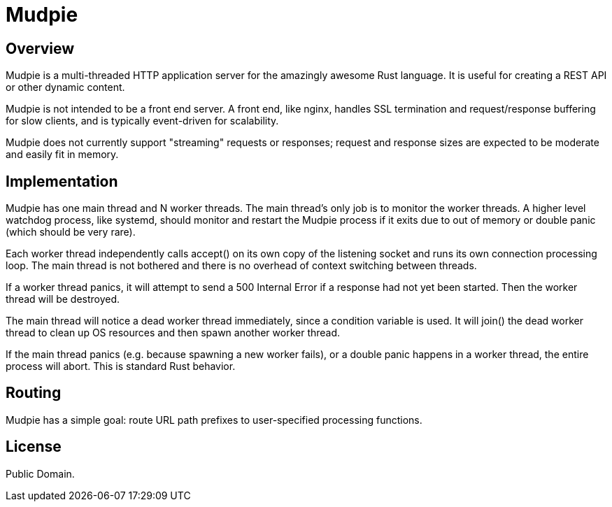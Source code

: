= Mudpie

:app: Mudpie


== Overview

{app} is a multi-threaded HTTP application server for the amazingly awesome
Rust language.  It is useful for creating a REST API or other dynamic content.

{app} is not intended to be a front end server.  A front end, like nginx,
handles SSL termination and request/response buffering for slow clients, and
is typically event-driven for scalability.  

{app} does not currently support "streaming" requests or responses; request
and response sizes are expected to be moderate and easily fit in memory.


== Implementation

{app} has one main thread and N worker threads.  The main thread's only job is
to monitor the worker threads.  A higher level watchdog process, like systemd,
should monitor and restart the {app} process if it exits due to out of memory
or double panic (which should be very rare).

Each worker thread independently calls +accept()+ on its own copy of the
listening socket and runs its own connection processing loop.  The main thread
is not bothered and there is no overhead of context switching between threads.

If a worker thread panics, it will attempt to send a 500 Internal Error if a
response had not yet been started.  Then the worker thread will be destroyed.

The main thread will notice a dead worker thread immediately, since a
condition variable is used.  It will +join()+ the dead worker thread to clean
up OS resources and then spawn another worker thread.  

If the main thread panics (e.g. because spawning a new worker fails), or a
double panic happens in a worker thread, the entire process will abort.  This
is standard Rust behavior.



== Routing

{app} has a simple goal: route URL path prefixes to user-specified
processing functions.  

== License

Public Domain.  

